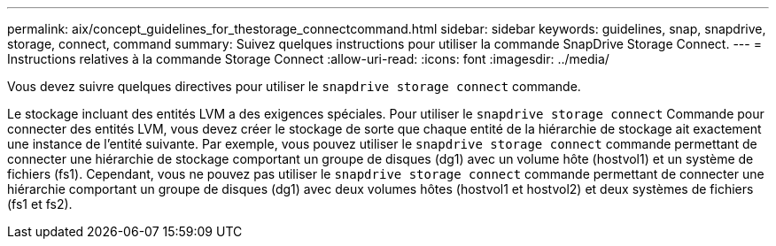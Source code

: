 ---
permalink: aix/concept_guidelines_for_thestorage_connectcommand.html 
sidebar: sidebar 
keywords: guidelines, snap, snapdrive, storage, connect, command 
summary: Suivez quelques instructions pour utiliser la commande SnapDrive Storage Connect. 
---
= Instructions relatives à la commande Storage Connect
:allow-uri-read: 
:icons: font
:imagesdir: ../media/


[role="lead"]
Vous devez suivre quelques directives pour utiliser le `snapdrive storage connect` commande.

Le stockage incluant des entités LVM a des exigences spéciales. Pour utiliser le `snapdrive storage connect` Commande pour connecter des entités LVM, vous devez créer le stockage de sorte que chaque entité de la hiérarchie de stockage ait exactement une instance de l'entité suivante. Par exemple, vous pouvez utiliser le `snapdrive storage connect` commande permettant de connecter une hiérarchie de stockage comportant un groupe de disques (dg1) avec un volume hôte (hostvol1) et un système de fichiers (fs1). Cependant, vous ne pouvez pas utiliser le `snapdrive storage connect` commande permettant de connecter une hiérarchie comportant un groupe de disques (dg1) avec deux volumes hôtes (hostvol1 et hostvol2) et deux systèmes de fichiers (fs1 et fs2).
